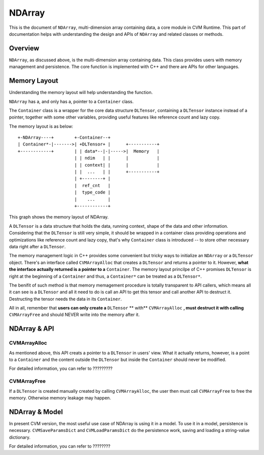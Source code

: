 NDArray
=============

This is the document of ``NDArray``, multi-dimension array containing data, a
core module in CVM Runtime. This part of documentation helps with understanding
the design and APIs of ``NDArray`` and related classes or methods.

Overview
--------

``NDArray``, as discussed above, is the multi-dimension array containing data.
This class provides users with memory management and persistence. The core
function is implemented with C++ and there are APIs for other languages.

Memory Layout
-------------

Understanding the memory layout will help understanding the function.

``NDArray`` has a, and only has a, pointer to a ``Container`` class.

The ``Container`` class is a wrapper for the core data structure ``DLTensor``,
containing a ``DLTensor`` instance instead of a pointer, together with some
other variables, providing useful features like reference count and lazy copy.

The memory layout is as below:
::
                 
  +-NDArray----+        +-Container--+
  | Container*-|------->| +DLTensor+ |      +-----------+
  +------------+        | | data*--|-|----->|  Memory   |
                        | | ndim   | |      |           |
                        | | context| |      |           |
                        | |  ...   | |      +-----------+
                        | +--------+ |
                        |  ref_cnt   |
                        |  type_code |
                        |    ...     |
                        +------------+

This graph shows the memory layout of NDArray.

A ``DLTensor`` is a data structure that holds the data, running context, shape
of the data and other information. Considering that the ``DLTensor`` is still
very simple, it should be wrapped in a container class providing operations
and optimizations like reference count and lazy copy, that's why ``Container``
class is introduced -- to store other necessary data right after a ``DLTensor``.

The memory management logic in C++ provides some convenient but tricky ways to
initialize an ``NDArray`` or a ``DLTensor`` object. There's an interface called
``CVMArrayAlloc`` that creates a ``DLTensor`` and returns a pointer to it.
However, **what the interface actually returned is a pointer to a** ``Container``.
The memory layout princilpe of C++ promises ``DLTensor`` is right at the
beginning of a ``Container`` and thus, a ``Container*`` can be treated as a
``DLTensor*``.

The benifit of such method is that memory memagement procedure is totally
transparent to API callers, which means all it can see is a ``DLTensor`` and all it
need to do is call an API to get this tensor and call another API to destruct it.
Destructing the tensor needs the data in its ``Container``.

All in all, remember that **users can only create a** ``DLTensor`` ** with**
``CVMArrayAlloc`` **, must destruct it with calling** ``CVMArrayFree`` and should
NEVER write into the memory after it.


NDArray & API
-------------

CVMArrayAlloc
~~~~~~~~~~~~~

As mentioned above, this API creats a pointer to a ``DLTensor`` in users' view. What
it actually returns, however, is a point to a ``Container`` and the content outside
the ``DLTensor`` but inside the ``Container`` should never be modified.

For detailed information, you can refer to ?????????

CVMArrayFree
~~~~~~~~~~~~

If a ``DLTensor`` is created manually created by calling ``CVMArrayAlloc``, the user
then must call ``CVMArrayFree`` to free the memory. Otherwise memory leakage may
happen.


NDArray & Model
---------------

In present CVM version, the most useful use case of NDArray is using it in a model.
To use it in a model, persistence is necessary. ``CVMSaveParamsDict`` and
``CVMLoadParamsDict`` do the persistence work, saving and loading a string-value
dictionary.

For detailed information, you can refer to ????????
